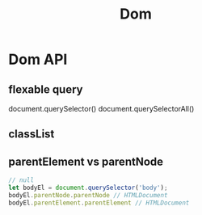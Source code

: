 :PROPERTIES:
:ID:       77e26391-1c71-456f-b1e0-3250eaa3332e
:END:
#+title: Dom

* Dom API

** flexable query
   document.querySelector()
   document.querySelectorAll()

** classList

** parentElement vs parentNode

   #+begin_src js
// null
let bodyEl = document.querySelector('body');
bodyEl.parentNode.parentNode // HTMLDocument
bodyEl.parentElement.parentElement // HTMLDocument
   #+end_src

